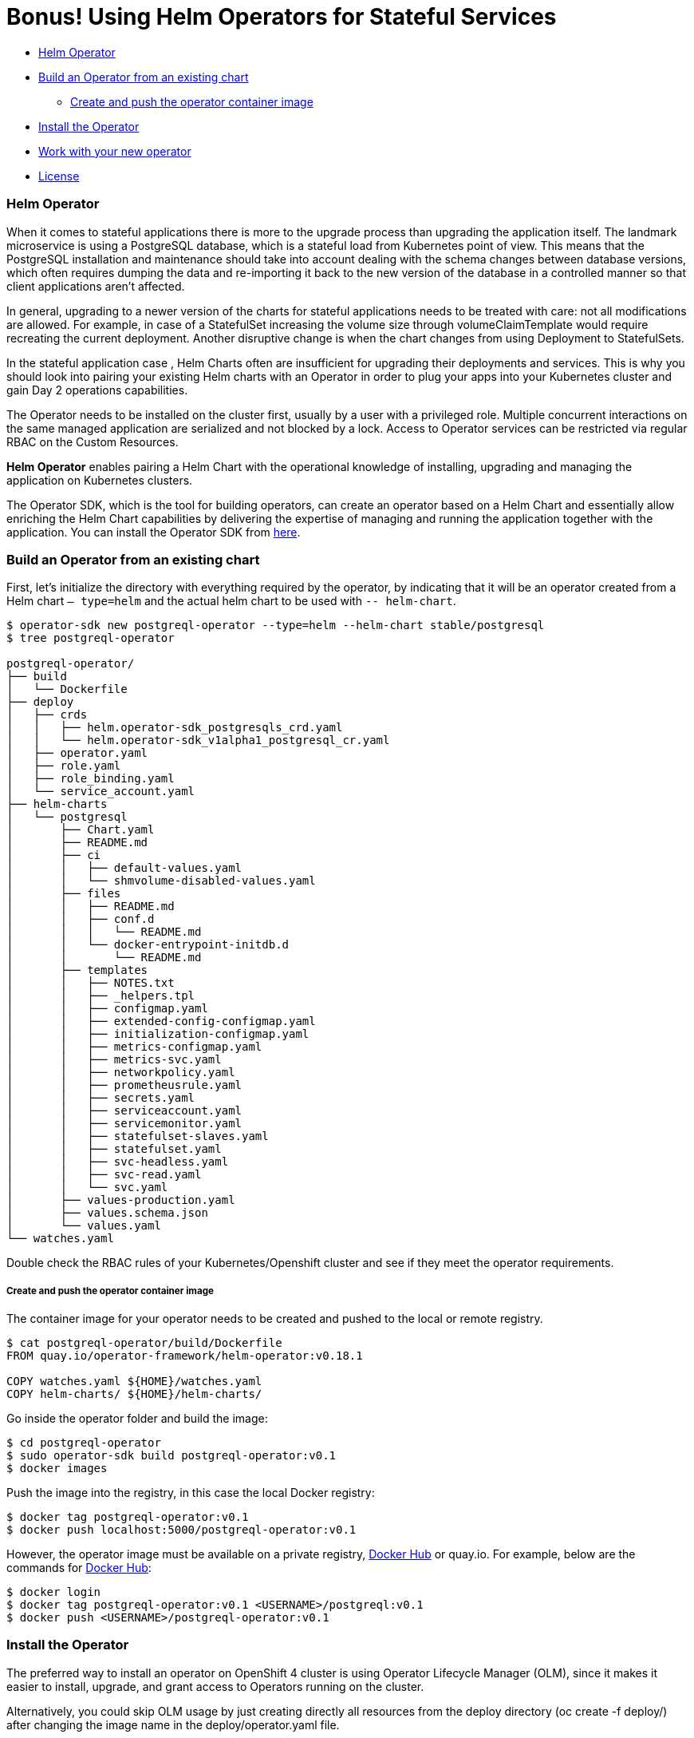 = Bonus! Using Helm Operators for Stateful Services

:homepage: https://github.com/IBM

* <<helm_operator, Helm Operator>>
* <<build_an_operator_from_an_existing_chart, Build an Operator from an existing chart>>
** <<create_and_push_the_operator_container_image,Create and push the operator container image>>
* <<install_the_operator, Install the Operator>>
* <<work_with_your_new_operator, Work with your new operator>>
* <<license,License>>

=== Helm Operator

When it comes to stateful applications there is more to the upgrade process than upgrading the application itself.
The landmark microservice is using a PostgreSQL database, which is a stateful load from Kubernetes point of view.
This means that the PostgreSQL installation and maintenance should take into account dealing with the schema changes between database versions, which often requires dumping the data and re-importing it back to the new version of the database in a controlled manner so that client applications aren’t affected.

In general, upgrading to a newer version of the charts for stateful applications needs to be treated with care: not all modifications are allowed.
For example, in case of a StatefulSet increasing the volume size through volumeClaimTemplate would require recreating the current deployment.
Another disruptive change is when the chart changes from using Deployment to StatefulSets.

In the stateful application case , Helm Charts often are insufficient for upgrading their deployments and services.
This is why you should look into pairing your existing Helm charts with an Operator in order to plug your apps into your Kubernetes cluster and gain Day 2 operations capabilities.

The Operator needs to be installed on the cluster first, usually by a user with a privileged role.
Multiple concurrent interactions on the same managed application are serialized and not blocked by a lock.
Access to Operator services can be restricted  via regular RBAC on the Custom Resources.

*Helm Operator* enables pairing a Helm Chart with the operational knowledge of installing, upgrading and managing the application on Kubernetes clusters.

The Operator SDK, which is the tool for building operators, can create an operator based on a Helm Chart and essentially allow enriching the Helm Chart capabilities by delivering the expertise of managing and running the application together with the application.
You can install the Operator SDK from https://github.com/operator-framework/operator-sdk/releases[here].

=== Build an Operator from an existing chart

First, let’s initialize the directory with everything required by the operator, by indicating that it will be an operator created from a Helm chart `— type=helm` and the actual helm chart to be used with `-- helm-chart`.
[source, bash, subs="normal,attributes"]
----
$ operator-sdk new postgreql-operator --type=helm --helm-chart stable/postgresql
$ tree postgreql-operator

postgreql-operator/
├── build
│   └── Dockerfile
├── deploy
│   ├── crds
│   │   ├── helm.operator-sdk_postgresqls_crd.yaml
│   │   └── helm.operator-sdk_v1alpha1_postgresql_cr.yaml
│   ├── operator.yaml
│   ├── role.yaml
│   ├── role_binding.yaml
│   └── service_account.yaml
├── helm-charts
│   └── postgresql
│       ├── Chart.yaml
│       ├── README.md
│       ├── ci
│       │   ├── default-values.yaml
│       │   └── shmvolume-disabled-values.yaml
│       ├── files
│       │   ├── README.md
│       │   ├── conf.d
│       │   │   └── README.md
│       │   └── docker-entrypoint-initdb.d
│       │       └── README.md
│       ├── templates
│       │   ├── NOTES.txt
│       │   ├── _helpers.tpl
│       │   ├── configmap.yaml
│       │   ├── extended-config-configmap.yaml
│       │   ├── initialization-configmap.yaml
│       │   ├── metrics-configmap.yaml
│       │   ├── metrics-svc.yaml
│       │   ├── networkpolicy.yaml
│       │   ├── prometheusrule.yaml
│       │   ├── secrets.yaml
│       │   ├── serviceaccount.yaml
│       │   ├── servicemonitor.yaml
│       │   ├── statefulset-slaves.yaml
│       │   ├── statefulset.yaml
│       │   ├── svc-headless.yaml
│       │   ├── svc-read.yaml
│       │   └── svc.yaml
│       ├── values-production.yaml
│       ├── values.schema.json
│       └── values.yaml
└── watches.yaml
----

Double check the RBAC rules of your Kubernetes/Openshift cluster and see if they meet the operator requirements.

===== Create and push the operator container image

The container image for your operator needs to be created and pushed to the local or remote registry.

[source, bash, subs="normal,attributes"]
----
$ cat postgreql-operator/build/Dockerfile
FROM quay.io/operator-framework/helm-operator:v0.18.1

COPY watches.yaml ${HOME}/watches.yaml
COPY helm-charts/ ${HOME}/helm-charts/
----

Go inside the operator folder and build the image:
[source, bash, subs="normal,attributes"]
----
$ cd postgreql-operator
$ sudo operator-sdk build postgreql-operator:v0.1
$ docker images
----

Push the image into the registry, in this case the local Docker registry:
[source, bash, subs="normal,attributes"]
----
$ docker tag postgreql-operator:v0.1
$ docker push localhost:5000/postgreql-operator:v0.1
----

However, the operator image must be available on a private registry, https://hub.docker.com/repositories[Docker Hub] or quay.io. For example, below are the commands for https://hub.docker.com/repositories[Docker Hub]:

[source, bash, subs="normal,attributes"]
----
$ docker login
$ docker tag postgreql-operator:v0.1 <USERNAME>/postgreql:v0.1
$ docker push <USERNAME>/postgreql-operator:v0.1
----

=== Install the Operator

The preferred way to install an operator on OpenShift 4 cluster is using Operator Lifecycle Manager (OLM),
since it makes it easier to install, upgrade, and grant access to Operators running on the cluster.

Alternatively, you could skip OLM usage by just creating directly all resources from the deploy directory (oc create -f deploy/) after changing the image name in the deploy/operator.yaml file.

Operator Lifecycle Manager (OLM) needs to create some files inside the directory to define the ClusterServiceVersion that represents the CRDs your Operator uses, the permissions it requires to function and other installation information:

[source, bash, subs="normal,attributes"]
----
$ operator-sdk olm-catalog gen-csv — csv-version 0.0.1
$ cat deploy/olm-catalog/postgreql-operator/0.0.1/postgreql-operator.v0.0.1.clusterserviceversion.yaml | grep “”image:
image: REPLACE_IMAGE
$ sed -i ‘s/REPLACE_IMAGE/localhost:5000/postgreql-operator:v0.1/’ deploy/olm-catalog/postgreql-operator/0.0.1/postgreql-operator.v0.0.1.clusterserviceversion.yaml
$ cat deploy/olm-catalog/postgreql-operator/0.0.1/postgreql-operator.v0.0.1.clusterserviceversion.yaml | grep image:
image: localhost:5000/postgreql-operator:v0.1
----

Set the namespace of the operator to `openshift-operators`:
[source, bash, subs="normal,attributes"]
----
$ sed -i ‘s/namespace: placeholder/namespace: openshift-operators/’ deploy/olm-catalog/postgreql-operator/0.0.1/postgreql-operator.v0.0.1.clusterserviceversion.yaml
$ sed -i ‘s#postgreqls.charts.helm.k8s.io#postgreqls.charts.helm.k8s.io\n displayName: PostgreSQL\n description: PostgreSQL new description#g’ deploy/olm-catalog/postgreql-operator/0.0.1/postgreql-operator.v0.0.1.clusterserviceversion.yaml
----

Deploy all the content of resources needed by the operator in the cluster

[source, bash, subs="normal,attributes"]
----
$ oc project openshift-operators
$ oc create -f deploy/crds/helm.operator-sdk_v1alpha1_postgresql_cr.yaml
$ oc create -f deploy/service_account.yaml
$ oc create -f deploy/role_binding.yaml
$ oc create -f deploy/role.yaml
$ oc create -f deploy/olm-catalog/postgresql-operator/0.0.1/postgresql-operator.v0.0.1.clusterserviceversion.yaml
----

Validate your actions by running:
[source, bash, subs="normal,attributes"]
----
$ oc get pod -n openshift-operators
----

=== Work with your new operator

When you created your operator, another Custom Resource was created.
That will serve as a base to instantiate the operator:
[source, bash, subs="normal,attributes"]
----
$cat postgreql-operator/deploy/crds/helm.operator-sdk_v1alpha1_postgresql_cr.yaml > custom-helm-operator-example.yaml
----

Modify the file you just created with your own values and deploy it.
[source, bash, subs="normal,attributes"]
----
$ oc create -f custom-helm-operator-example.yaml
$ oc get pod
----

The operation of modifying one yaml file is the only one that needs to be done to reuse the PosgreSQL charts across cluster.

**
Congratulations for completing this entire workshop successfully!
**

|===
|{homepage}/helm-openshift-workshop/blob/develop/README.adoc[Navigate to global instructions]
|===


'''
=== License

This code is dedicated to the public domain to the maximum extent permitted by applicable law, pursuant to http://creativecommons.org/publicdomain/zero/1.0/[CC0].
